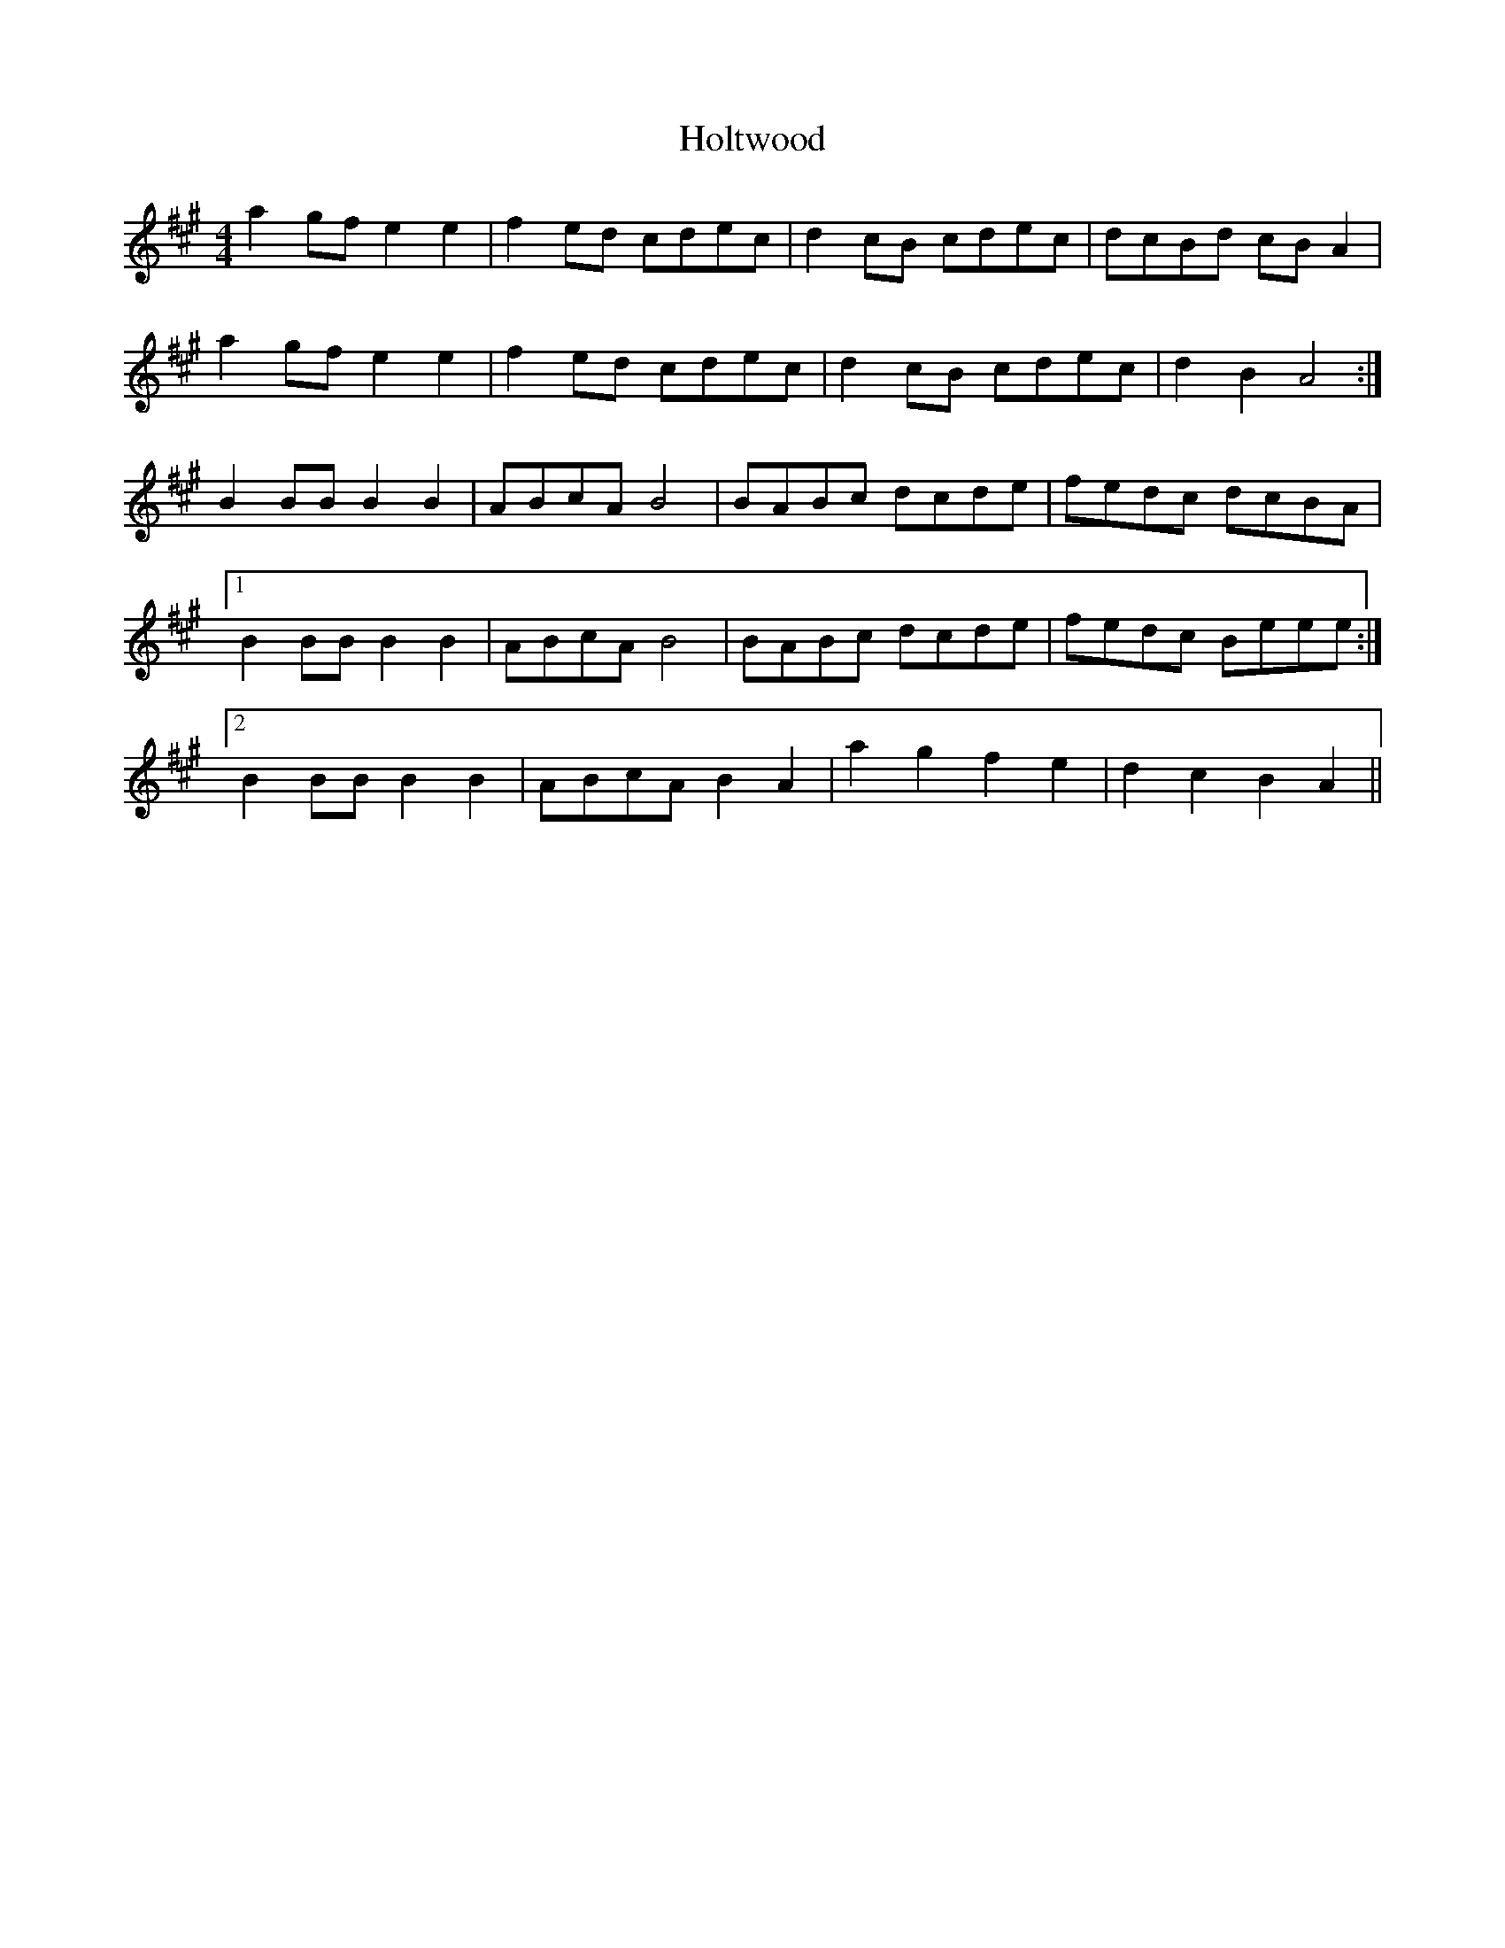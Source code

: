 X: 17697
T: Holtwood
R: reel
M: 4/4
K: Amajor
a2gf e2e2|f2ed cdec|d2cB cdec|dcBd cBA2|
a2gf e2e2|f2ed cdec|d2cB cdec|d2B2A4:|
B2BB B2B2|ABcA B4|BABc dcde|fedc dcBA|
[1 B2BBB2B2|ABcAB4|BABc dcde|fedc Beee:|
[2 B2BBB2B2|ABcAB2A2|a2g2 f2e2|d2c2 B2A2||

